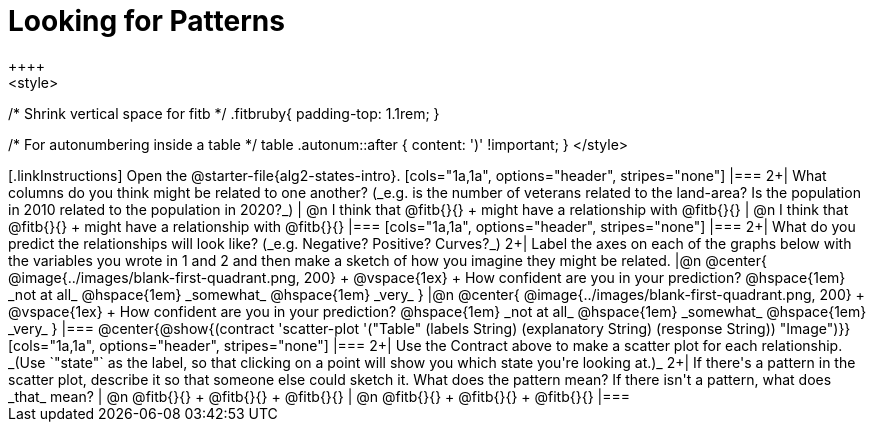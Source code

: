 [.landscape]

= Looking for Patterns
++++
<style>
/* Shrink vertical space for fitb */
.fitbruby{ padding-top: 1.1rem; }

/* For autonumbering inside a table */
table .autonum::after { content: ')' !important; }
</style>
++++

[.linkInstructions]
Open the @starter-file{alg2-states-intro}.

[cols="1a,1a", options="header", stripes="none"]
|===
2+| What columns do you think might be related to one another? (_e.g. is the number of veterans related to the land-area? Is the population in 2010 related to the population in 2020?_)

| @n I think that @fitb{}{} +
might have a relationship with @fitb{}{}
| @n I think that @fitb{}{} +
might have a relationship with @fitb{}{}
|===

[cols="1a,1a", options="header", stripes="none"]
|===
2+| What do you predict the relationships will look like? (_e.g. Negative? Positive? Curves?_)
2+| Label the axes on each of the graphs below with the variables you wrote in 1 and 2 and then make a sketch of how you imagine they might be related.

|@n @center{
	@image{../images/blank-first-quadrant.png, 200} +
	@vspace{1ex} +
	How confident are you in your prediction? @hspace{1em} _not at all_ @hspace{1em} _somewhat_ @hspace{1em} _very_
}
|@n @center{
	@image{../images/blank-first-quadrant.png, 200} +
	@vspace{1ex} +
	How confident are you in your prediction? @hspace{1em} _not at all_ @hspace{1em} _somewhat_ @hspace{1em} _very_
}
|===

@center{@show{(contract 'scatter-plot '("Table" (labels String) (explanatory String) (response String)) "Image")}}

[cols="1a,1a", options="header", stripes="none"]
|===
2+| Use the Contract above to make a scatter plot for each relationship. _(Use `"state"` as the label, so that clicking on a point will show you which state you're looking at.)_

2+| If there's a pattern in the scatter plot, describe it so that someone else could sketch it. What does the pattern mean? If there isn't a pattern, what does _that_ mean?
  | @n @fitb{}{} +
       @fitb{}{} +
       @fitb{}{}
  | @n @fitb{}{} +
       @fitb{}{} +
       @fitb{}{}
|===
